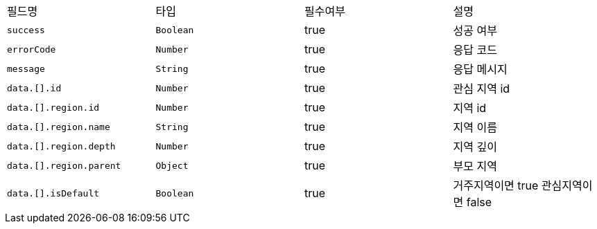 |===
|필드명|타입|필수여부|설명
|`+success+`
|`+Boolean+`
|true
|성공 여부
|`+errorCode+`
|`+Number+`
|true
|응답 코드
|`+message+`
|`+String+`
|true
|응답 메시지
|`+data.[].id+`
|`+Number+`
|true
|관심 지역 id
|`+data.[].region.id+`
|`+Number+`
|true
|지역 id
|`+data.[].region.name+`
|`+String+`
|true
|지역 이름
|`+data.[].region.depth+`
|`+Number+`
|true
|지역 깊이
|`+data.[].region.parent+`
|`+Object+`
|true
|부모 지역
|`+data.[].isDefault+`
|`+Boolean+`
|true
|거주지역이면 true
관심지역이면 false
|===
